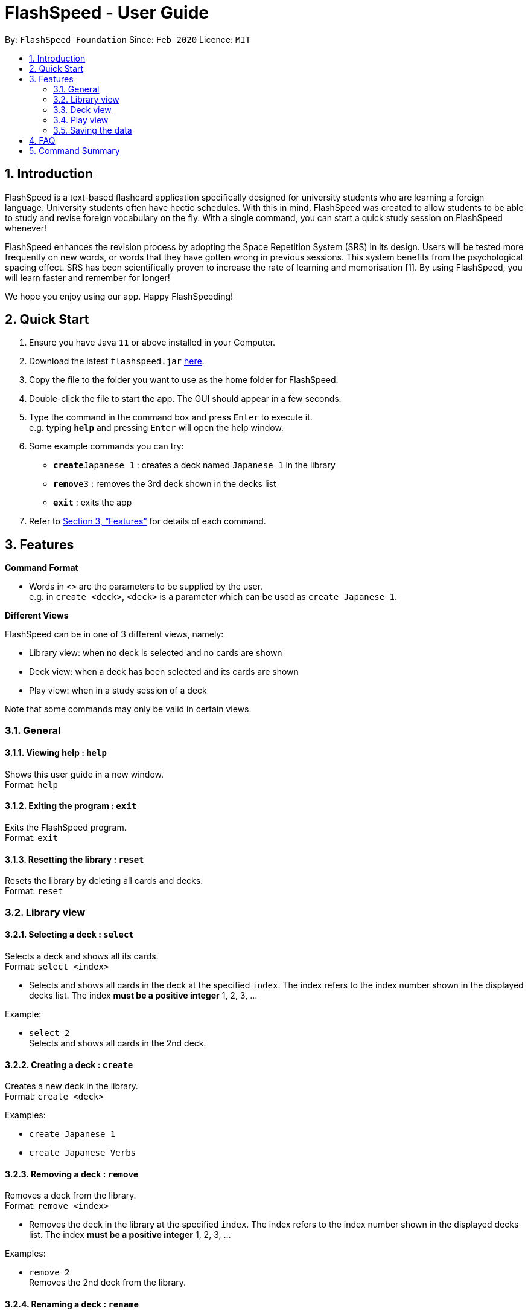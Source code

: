 = FlashSpeed - User Guide
:site-section: UserGuide
:toc:
:toc-title:
:toc-placement: preamble
:sectnums:
:imagesDir: images
:stylesDir: stylesheets
:xrefstyle: full
:experimental:
ifdef::env-github[]
:tip-caption: :bulb:
:note-caption: :information_source:
endif::[]
:repoURL: https://github.com/AY1920S2-CS2103T-W17-1/main

By: `FlashSpeed Foundation`      Since: `Feb 2020`      Licence: `MIT`

== Introduction

FlashSpeed is a text-based flashcard application specifically designed for university students who are learning a foreign language. University students often have hectic schedules. With this in mind, FlashSpeed was created to allow students to be able to study and revise foreign vocabulary on the fly. With a single command, you can start a quick study session on FlashSpeed whenever!

FlashSpeed enhances the revision process by adopting the Space Repetition System (SRS) in its design. Users will be tested more frequently on new words, or words that they have gotten wrong in previous sessions. This system benefits from the psychological spacing effect. SRS has been scientifically proven to increase the rate of learning and memorisation [1]. By using FlashSpeed, you will learn faster and remember for longer!

We hope you enjoy using our app. Happy FlashSpeeding!


== Quick Start

.  Ensure you have Java `11` or above installed in your Computer.
.  Download the latest `flashspeed.jar` link:https://github.com/AY1920S2-CS2103T-W17-1/main/releases[here].
.  Copy the file to the folder you want to use as the home folder for FlashSpeed.
.  Double-click the file to start the app. The GUI should appear in a few seconds.
.  Type the command in the command box and press kbd:[Enter] to execute it. +
e.g. typing *`help`* and pressing kbd:[Enter] will open the help window.
.  Some example commands you can try:

* **`create`**`Japanese 1` : creates a deck named `Japanese 1` in the library
* **`remove`**`3` : removes the 3rd deck shown in the decks list
* *`exit`* : exits the app

.  Refer to <<Features>> for details of each command.

[[Features]]
== Features

====
*Command Format*

* Words in `<>` are the parameters to be supplied by the user. +
e.g. in `create <deck>`, `<deck>` is a parameter which can be used as `create Japanese 1`.
====

====
*Different Views*

FlashSpeed can be in one of 3 different views, namely:

* Library view: when no deck is selected and no cards are shown
* Deck view: when a deck has been selected and its cards are shown
* Play view: when in a study session of a deck

Note that some commands may only be valid in certain views.
====

=== General

==== Viewing help : `help`

Shows this user guide in a new window. +
Format: `help`

==== Exiting the program : `exit`

Exits the FlashSpeed program. +
Format: `exit`

==== Resetting the library : `reset`

Resets the library by deleting all cards and decks. +
Format: `reset`

=== Library view

==== Selecting a deck : `select`

Selects a deck and shows all its cards. +
Format: `select <index>`

****
* Selects and shows all cards in the deck at the specified `index`. The index refers to the index number shown in the displayed decks list. The index *must be a positive integer* 1, 2, 3, ...
****

Example:

* `select 2` +
Selects and shows all cards in the 2nd deck.

==== Creating a deck : `create`

Creates a new deck in the library. +
Format: `create <deck>`

Examples:

* `create Japanese 1`
* `create Japanese Verbs`

==== Removing a deck : `remove`

Removes a deck from the library. +
Format: `remove <index>`

****
* Removes the deck in the library at the specified `index`. The index refers to the index number shown in the displayed decks list. The index *must be a positive integer* 1, 2, 3, ...
****

Examples:

* `remove 2` +
Removes the 2nd deck from the library.

==== Renaming a deck : `rename`

Renames a deck in the library. +
Format: `rename <index> <deck>`

****
* Renames the deck in the library at the specified `index`. The index refers to the index number shown in the displayed decks list. The index *must be a positive integer* 1, 2, 3, ...
****

Examples:

* `rename 2 Japanese Verbs` +
Renames the 2nd deck in the library to "Japanese Verbs".

==== Playing a deck : `play`

Starts a review session with a deck. We "play" it because learning can be fun! +
Format: `play <index>`

****
* Starts a review session with the deck in the library at the specified `index`. The index refers to the index number shown in the displayed decks list. The index *must be a positive integer* 1, 2, 3, ...
****

Examples:

* `play 2` +
Starts a review session with the 2nd deck in the library.

=== Deck view

==== Adding a card : `add`

Adds a new card to the current deck. +
Format: `add <front>:<back>`

Examples:

* `add ありがとう:thanks`
* `add いい[お]てんきですね。:Nice weather, isn't it?`

==== Editing a card : `edit`

Edits the front and/or back values of an existing card in the current deck. +
Format 1: `edit <index> <front>:<back>` +
Format 2: `edit <index> :<back>` +
Format 3: `edit <index> <front>:`

****
* Edits the card in the current deck at the specified `index`. The index refers to the index number shown in the displayed cards list. The index *must be a positive integer* 1, 2, 3, ...
* Existing values will be updated to the given values.
* Empty values for the `front` or `back` will leave the associated values intact.
****

Examples:

* `edit 1 ありがとう:thanks` +
Edits the front and back values of the 1st card in the deck to be `ありがとう` and `thanks` respectively.
* `edit 1 :thanks` +
Edits the back value of the 1st card in the deck to be `thanks`.
* `edit 1 ありがとう:` +
Edits the front value of the 1st card in the deck to be `ありがとう`.

==== Deleting a card : `delete`

Deletes a card from the current deck. +
Format: `delete <index>`

****
* Deletes the card in the current deck at the specified `index`. The index refers to the index number shown in the displayed cards list. The index *must be a positive integer* 1, 2, 3, ...
****

Examples:

* `delete 2` +
Deletes the 2nd card in the current deck.

==== Returning to the library : `return`

Goes out of the current deck and returns to the library, i.e. no deck is selected. +
Format: `return`

=== Play view

==== Flipping a card : `flip`

Flips the current card to reveal its back value. +
Format: `flip`

==== Answering "yes" : `yes`

Submits a "yes" answer when asked if you could remember the back face of a card. This is to be done after flipping the card. +
Format: `yes`

==== Answering "no" : `no`
Submits a "no" answer when asked if you could remember the back face of a card. This is to be done after flipping the card. +
Format: `no`

=== Saving the data

All data in FlashSpeed (e.g. decks, cards) are saved in the hard disk automatically after any command that changes the data. +
There is no need to save manually.

== FAQ

*Q*: How do I transfer my data to another computer? +
*A*: Install FlashSpeed in the other computer and overwrite the data folder it creates with your current data folder.

== Command Summary

* *Help* : `help` +
* *Exit* : `exit` +
* *Reset* : `reset`

* *Select* : `select <index>` +
e.g. `select 2`
* *Create* : `create <deck>` +
e.g. `create Japanese 1`
* *Remove* : `remove <index>` +
e.g. `remove 2`
* *Rename* : `rename <index> <deck>` +
e.g. `rename 2 Japanese Verbs`
* *Play* : `play <index>` +
e.g. `play 2`

* *Add* `add <front>:<back>` +
e.g. `add ありがとう:thanks`
* *Edit* : `edit <index> <front>:<back>` or `edit <index> :<back>` or `edit <index> <front>:` +
e.g. `edit 1 ありがとう:thanks` or `edit 1 :thanks` or `edit 1 ありがとう:`
* *Delete* : `delete <index>` +
e.g. `delete 3`
* *Return* : `return`

* *Flip* : `flip`
* *Yes* : `yes`
* *No* : `no`
